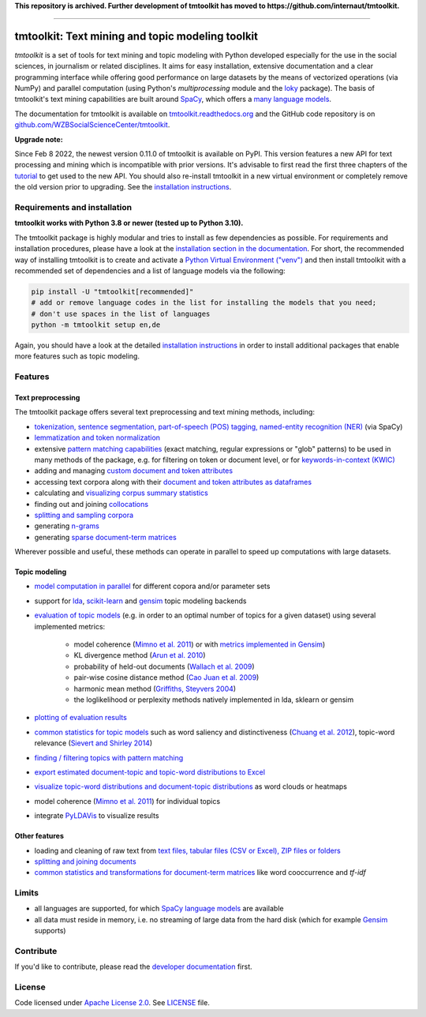 **This repository is archived. Further development of tmtoolkit has moved to https://github.com/internaut/tmtoolkit.**

------------


tmtoolkit: Text mining and topic modeling toolkit
=================================================

*tmtoolkit* is a set of tools for text mining and topic modeling with Python developed especially for the use in the
social sciences, in journalism or related disciplines. It aims for easy installation, extensive documentation
and a clear programming interface while offering good performance on large datasets by the means of vectorized
operations (via NumPy) and parallel computation (using Python's *multiprocessing* module and the
`loky <https://loky.readthedocs.io/>`_ package). The basis of tmtoolkit's text mining capabilities are built around
`SpaCy <https://spacy.io/>`_, which offers a `many language models <https://spacy.io/models>`_.

The documentation for tmtoolkit is available on `tmtoolkit.readthedocs.org <https://tmtoolkit.readthedocs.org>`_ and
the GitHub code repository is on
`github.com/WZBSocialScienceCenter/tmtoolkit <https://github.com/WZBSocialScienceCenter/tmtoolkit>`_.

**Upgrade note:**

Since Feb 8 2022, the newest version 0.11.0 of tmtoolkit is available on PyPI. This version features a new API
for text processing and mining which is incompatible with prior versions. It's advisable to first read the
first three chapters of the `tutorial <https://tmtoolkit.readthedocs.io/en/latest/getting_started.html>`_
to get used to the new API. You should also re-install tmtoolkit in a new virtual environment or completely
remove the old version prior to upgrading. See the
`installation instructions <https://tmtoolkit.readthedocs.io/en/latest/install.html>`_.

Requirements and installation
-----------------------------

**tmtoolkit works with Python 3.8 or newer (tested up to Python 3.10).**

The tmtoolkit package is highly modular and tries to install as few dependencies as possible. For requirements and
installation procedures, please have a look at the
`installation section in the documentation <https://tmtoolkit.readthedocs.io/en/latest/install.html>`_. For short,
the recommended way of installing tmtoolkit is to create and activate a
`Python Virtual Environment ("venv") <https://docs.python.org/3/tutorial/venv.html>`_ and then install tmtoolkit with
a recommended set of dependencies and a list of language models via the following:

.. code-block:: text

    pip install -U "tmtoolkit[recommended]"
    # add or remove language codes in the list for installing the models that you need;
    # don't use spaces in the list of languages
    python -m tmtoolkit setup en,de

Again, you should have a look at the detailed
`installation instructions <https://tmtoolkit.readthedocs.io/en/latest/install.html>`_ in order to install additional
packages that enable more features such as topic modeling.

Features
--------

Text preprocessing
^^^^^^^^^^^^^^^^^^

The tmtoolkit package offers several text preprocessing and text mining methods, including:

- `tokenization, sentence segmentation, part-of-speech (POS) tagging, named-entity recognition (NER) <https://tmtoolkit.readthedocs.io/en/latest/text_corpora.html#Configuring-the-NLP-pipeline,-parallel-processing-and-more-via-Corpus-parameters>`_ (via SpaCy)
- `lemmatization and token normalization <https://tmtoolkit.readthedocs.io/en/latest/preprocessing.html#Lemmatization-and-token-normalization>`_
- extensive `pattern matching capabilities <https://tmtoolkit.readthedocs.io/en/latest/preprocessing.html#Common-parameters-for-pattern-matching-functions>`_
  (exact matching, regular expressions or "glob" patterns) to be used in many
  methods of the package, e.g. for filtering on token or document level, or for
  `keywords-in-context (KWIC) <https://tmtoolkit.readthedocs.io/en/latest/preprocessing.html#Keywords-in-context-(KWIC)-and-general-filtering-methods>`_
- adding and managing
  `custom document and token attributes <https://tmtoolkit.readthedocs.io/en/latest/preprocessing.html#Working-with-document-and-token-attributes>`_
- accessing text corpora along with their
  `document and token attributes as dataframes <https://tmtoolkit.readthedocs.io/en/latest/preprocessing.html#Accessing-tokens-and-token-attributes>`_
- calculating and `visualizing corpus summary statistics <https://tmtoolkit.readthedocs.io/en/latest/preprocessing.html#Visualizing-corpus-summary-statistics>`_
- finding out and joining `collocations <https://tmtoolkit.readthedocs.io/en/latest/preprocessing.html#Identifying-and-joining-token-collocations>`_
- `splitting and sampling corpora <https://tmtoolkit.readthedocs.io/en/latest/text_corpora.html#Corpus-functions-for-document-management>`_
- generating `n-grams <https://tmtoolkit.readthedocs.io/en/latest/preprocessing.html#Generating-n-grams>`_
- generating `sparse document-term matrices <https://tmtoolkit.readthedocs.io/en/latest/preprocessing.html#Generating-a-sparse-document-term-matrix-(DTM)>`_

Wherever possible and useful, these methods can operate in parallel to speed up computations with large datasets.

Topic modeling
^^^^^^^^^^^^^^

* `model computation in parallel <https://tmtoolkit.readthedocs.io/en/latest/topic_modeling.html#Computing-topic-models-in-parallel>`_ for different copora
  and/or parameter sets
* support for `lda <http://pythonhosted.org/lda/>`_,
  `scikit-learn <http://scikit-learn.org/stable/modules/generated/sklearn.decomposition.LatentDirichletAllocation.html>`_
  and `gensim <https://radimrehurek.com/gensim/>`_ topic modeling backends
* `evaluation of topic models <https://tmtoolkit.readthedocs.io/en/latest/topic_modeling.html#Evaluation-of-topic-models>`_ (e.g. in order to an optimal number
  of topics for a given dataset) using several implemented metrics:

   * model coherence (`Mimno et al. 2011 <https://dl.acm.org/citation.cfm?id=2145462>`_) or with
     `metrics implemented in Gensim <https://radimrehurek.com/gensim/models/coherencemodel.html>`_)
   * KL divergence method (`Arun et al. 2010 <http://doi.org/10.1007/978-3-642-13657-3_43>`_)
   * probability of held-out documents (`Wallach et al. 2009 <https://doi.org/10.1145/1553374.1553515>`_)
   * pair-wise cosine distance method (`Cao Juan et al. 2009 <http://doi.org/10.1016/j.neucom.2008.06.011>`_)
   * harmonic mean method (`Griffiths, Steyvers 2004 <http://doi.org/10.1073/pnas.0307752101>`_)
   * the loglikelihood or perplexity methods natively implemented in lda, sklearn or gensim

* `plotting of evaluation results <https://tmtoolkit.readthedocs.io/en/latest/topic_modeling.html#Evaluation-of-topic-models>`_
* `common statistics for topic models <https://tmtoolkit.readthedocs.io/en/latest/topic_modeling.html#Common-statistics-and-tools-for-topic-models>`_ such as
  word saliency and distinctiveness (`Chuang et al. 2012 <https://dl.acm.org/citation.cfm?id=2254572>`_), topic-word
  relevance (`Sievert and Shirley 2014 <https://www.aclweb.org/anthology/W14-3110>`_)
* `finding / filtering topics with pattern matching <https://tmtoolkit.readthedocs.io/en/latest/topic_modeling.html#Filtering-topics>`_
* `export estimated document-topic and topic-word distributions to Excel
  <https://tmtoolkit.readthedocs.io/en/latest/topic_modeling.html#Displaying-and-exporting-topic-modeling-results>`_
* `visualize topic-word distributions and document-topic distributions <https://tmtoolkit.readthedocs.io/en/latest/topic_modeling.html#Visualizing-topic-models>`_
  as word clouds or heatmaps
* model coherence (`Mimno et al. 2011 <https://dl.acm.org/citation.cfm?id=2145462>`_) for individual topics
* integrate `PyLDAVis <https://pyldavis.readthedocs.io/en/latest/>`_ to visualize results

Other features
^^^^^^^^^^^^^^

- loading and cleaning of raw text from
  `text files, tabular files (CSV or Excel), ZIP files or folders <https://tmtoolkit.readthedocs.io/en/latest/text_corpora.html#Loading-text-data>`_
- `splitting and joining documents <https://tmtoolkit.readthedocs.io/en/latest/text_corpora.html#Corpus-functions-for-document-management>`_
- `common statistics and transformations for document-term matrices <https://tmtoolkit.readthedocs.io/en/latest/bow.html>`_ like word cooccurrence and *tf-idf*

Limits
------

* all languages are supported, for which `SpaCy language models <https://spacy.io/models>`_ are available
* all data must reside in memory, i.e. no streaming of large data from the hard disk (which for example
  `Gensim <https://radimrehurek.com/gensim/>`_ supports)


Contribute
----------

If you'd like to contribute, please read the `developer documentation <https://tmtoolkit.readthedocs.io/en/latest/development.html>`_ first.


License
-------

Code licensed under `Apache License 2.0 <https://www.apache.org/licenses/LICENSE-2.0>`_.
See `LICENSE <https://github.com/WZBSocialScienceCenter/tmtoolkit/blob/master/LICENSE>`_ file.

.. |pypi| image:: https://badge.fury.io/py/tmtoolkit.svg
    :target: https://badge.fury.io/py/tmtoolkit
    :alt: PyPI Version

.. |pypi_downloads| image:: https://img.shields.io/pypi/dm/tmtoolkit
    :target: https://pypi.org/project/tmtoolkit/
    :alt: Downloads from PyPI

.. |runtests| image:: https://github.com/WZBSocialScienceCenter/tmtoolkit/actions/workflows/runtests.yml/badge.svg
    :target: https://github.com/WZBSocialScienceCenter/tmtoolkit/actions/workflows/runtests.yml
    :alt: GitHub Actions CI Build Status

.. |coverage| image:: https://raw.githubusercontent.com/WZBSocialScienceCenter/tmtoolkit/master/coverage.svg?sanitize=true
    :target: https://github.com/WZBSocialScienceCenter/tmtoolkit/tree/master/tests
    :alt: Coverage status

.. |rtd| image:: https://readthedocs.org/projects/tmtoolkit/badge/?version=latest
    :target: https://tmtoolkit.readthedocs.io/en/latest/?badge=latest
    :alt: Documentation Status

.. |zenodo| image:: https://zenodo.org/badge/109812180.svg
    :target: https://zenodo.org/badge/latestdoi/109812180
    :alt: Citable Zenodo DOI
